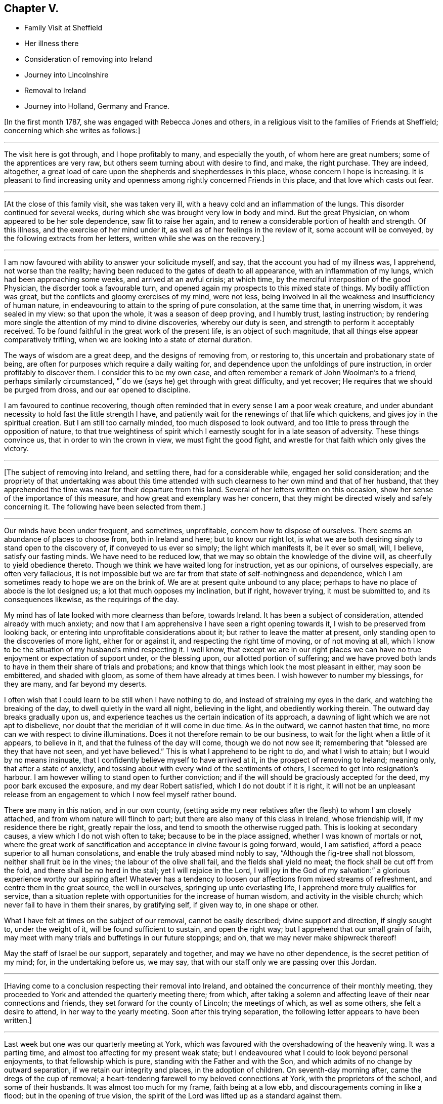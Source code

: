 == Chapter V.

[.chapter-synopsis]
* Family Visit at Sheffield
* Her illness there
* Consideration of removing into Ireland
* Journey into Lincolnshire
* Removal to Ireland
* Journey into Holland, Germany and France.

+++[+++In the first month 1787, she was engaged with Rebecca Jones and others,
in a religious visit to the families of Friends at Sheffield;
concerning which she writes as follows:]

[.small-break]
'''

The visit here is got through, and I hope profitably to many, and especially the youth,
of whom here are great numbers; some of the apprentices are very raw,
but others seem turning about with desire to find, and make, the right purchase.
They are indeed, altogether,
a great load of care upon the shepherds and shepherdesses in this place,
whose concern I hope is increasing.
It is pleasant to find increasing unity and openness
among rightly concerned Friends in this place,
and that love which casts out fear.

[.small-break]
'''

+++[+++At the close of this family visit, she was taken very ill,
with a heavy cold and an inflammation of the lungs.
This disorder continued for several weeks,
during which she was brought very low in body and mind.
But the great Physician, on whom appeared to be her sole dependence,
saw fit to raise her again, and to renew a considerable portion of health and strength.
Of this illness, and the exercise of her mind under it,
as well as of her feelings in the review of it, some account will be conveyed,
by the following extracts from her letters, written while she was on the recovery.]

[.small-break]
'''

I am now favoured with ability to answer your solicitude myself, and say,
that the account you had of my illness was, I apprehend, not worse than the reality;
having been reduced to the gates of death to all appearance,
with an inflammation of my lungs, which had been approaching some weeks,
and arrived at an awful crisis; at which time,
by the merciful interposition of the good Physician, the disorder took a favourable turn,
and opened again my prospects to this mixed state of things.
My bodily affliction was great, but the conflicts and gloomy exercises of my mind,
were not less, being involved in all the weakness and insufficiency of human nature,
in endeavouring to attain to the spring of pure consolation, at the same time that,
in unerring wisdom, it was sealed in my view: so that upon the whole,
it was a season of deep proving, and I humbly trust, lasting instruction;
by rendering more single the attention of my mind to divine discoveries,
whereby our duty is seen, and strength to perform it acceptably received.
To be found faithful in the great work of the present life,
is an object of such magnitude, that all things else appear comparatively trifling,
when we are looking into a state of eternal duration.

The ways of wisdom are a great deep, and the designs of removing from, or restoring to,
this uncertain and probationary state of being,
are often for purposes which require a daily waiting for,
and dependence upon the unfoldings of pure instruction,
in order profitably to discover them.
I consider this to be my own case,
and often remember a remark of John Woolman`'s to a friend,
perhaps similarly circumstanced, "`do we (says he) get through with great difficulty,
and yet recover; He requires that we should be purged from dross,
and our ear opened to discipline.

I am favoured to continue recovering,
though often reminded that in every sense I am a poor weak creature,
and under abundant necessity to hold fast the little strength I have,
and patiently wait for the renewings of that life which quickens,
and gives joy in the spiritual creation.
But I am still too carnally minded, too much disposed to look outward,
and too little to press through the opposition of nature,
to that true weightiness of spirit which I earnestly
sought for in a late season of adversity.
These things convince us, that in order to win the crown in view,
we must fight the good fight, and wrestle for that faith which only gives the victory.

[.small-break]
'''

+++[+++The subject of removing into Ireland, and settling there, had for a considerable while,
engaged her solid consideration;
and the propriety of that undertaking was about this time attended
with such clearness to her own mind and that of her husband,
that they apprehended the time was near for their departure from this land.
Several of her letters written on this occasion,
show her sense of the importance of this measure,
and how great and exemplary was her concern,
that they might be directed wisely and safely concerning it.
The following have been selected from them.]

[.small-break]
'''

Our minds have been under frequent, and sometimes, unprofitable,
concern how to dispose of ourselves.
There seems an abundance of places to choose from, both in Ireland and here;
but to know our right lot,
is what we are both desiring singly to stand open to the discovery of,
if conveyed to us ever so simply; the light which manifests it, be it ever so small,
will, I believe, satisfy our fasting minds.
We have need to be reduced low, that we may so obtain the knowledge of the divine will,
as cheerfully to yield obedience thereto.
Though we think we have waited long for instruction, yet as our opinions,
of ourselves especially, are often very fallacious,
it is not impossible but we are far from that state of self-nothingness and dependence,
which I am sometimes ready to hope we are on the brink of.
We are at present quite unbound to any place;
perhaps to have no place of abode is the lot designed us;
a lot that much opposes my inclination, but if right, however trying,
it must be submitted to, and its consequences likewise, as the requirings of the day.

My mind has of late looked with more clearness than before, towards Ireland.
It has been a subject of consideration, attended already with much anxiety;
and now that I am apprehensive I have seen a right opening towards it,
I wish to be preserved from looking back,
or entering into unprofitable considerations about it;
but rather to leave the matter at present,
only standing open to the discoveries of more light, either for or against it,
and respecting the right time of moving, or of not moving at all,
which I know to be the situation of my husband`'s mind respecting it.
I well know,
that except we are in our right places we can have no
true enjoyment or expectation of support under,
or the blessing upon, our allotted portion of suffering;
and we have proved both lands to have in them their share of trials and probations;
and know that things which look the most pleasant in either, may soon be embittered,
and shaded with gloom, as some of them have already at times been.
I wish however to number my blessings, for they are many, and far beyond my deserts.

I often wish that I could learn to be still when I have nothing to do,
and instead of straining my eyes in the dark, and watching the breaking of the day,
to dwell quietly in the ward all night, believing in the light,
and obediently working therein.
The outward day breaks gradually upon us,
and experience teaches us the certain indication of its approach,
a dawning of light which we are not apt to disbelieve,
nor doubt that the meridian of it will come in due time.
As in the outward, we cannot hasten that time,
no more can we with respect to divine illuminations.
Does it not therefore remain to be our business,
to wait for the light when a little of it appears, to believe in it,
and that the fulness of the day will come, though we do not now see it;
remembering that "`blessed are they that have not seen, and yet have believed.`"
This is what I apprehend to be right to do, and what I wish to attain;
but I would by no means insinuate,
that I confidently believe myself to have arrived at it,
in the prospect of removing to Ireland; meaning only, that after a state of anxiety,
and tossing about with every wind of the sentiments of others,
I seemed to get into resignation`'s harbour.
I am however willing to stand open to further conviction;
and if the will should be graciously accepted for the deed,
my poor bark excused the exposure, and my dear Robert satisfied,
which I do not doubt if it is right,
it will not be an unpleasant release from an engagement
to which I now feel myself rather bound.

There are many in this nation, and in our own county,
(setting aside my near relatives after the flesh) to whom I am closely attached,
and from whom nature will flinch to part;
but there are also many of this class in Ireland, whose friendship will,
if my residence there be right, greatly repair the loss,
and tend to smooth the otherwise rugged path.
This is looking at secondary causes, a view which I do not wish often to take;
because to be in the place assigned, whether I was known of mortals or not,
where the great work of sanctification and acceptance in divine favour is going forward,
would, I am satisfied, afford a peace superior to all human consolations,
and enable the truly abased mind nobly to say, "`Although the fig-tree shall not blossom,
neither shall fruit be in the vines; the labour of the olive shall fail,
and the fields shall yield no meat; the flock shall be cut off from the fold,
and there shall be no herd in the stall; yet I will rejoice in the Lord,
I will joy in the God of my salvation:`" a glorious experience worthy our aspiring after!
Whatever has a tendency to loosen our affections from mixed streams of refreshment,
and centre them in the great source, the well in ourselves,
springing up unto everlasting life, I apprehend more truly qualifies for service,
than a situation replete with opportunities for the increase of human wisdom,
and activity in the visible church; which never fail to have in them their snares,
by gratifying self, if given way to, in one shape or other.

What I have felt at times on the subject of our removal, cannot be easily described;
divine support and direction, if singly sought to, under the weight of it,
will be found sufficient to sustain, and open the right way;
but I apprehend that our small grain of faith,
may meet with many trials and buffetings in our future stoppings; and oh,
that we may never make shipwreck thereof!

May the staff of Israel be our support, separately and together,
and may we have no other dependence, is the secret petition of my mind; for,
in the undertaking before us, we may say,
that with our staff only we are passing over this Jordan.

[.small-break]
'''

+++[+++Having come to a conclusion respecting their removal into Ireland,
and obtained the concurrence of their monthly meeting,
they proceeded to York and attended the quarterly meeting there; from which,
after taking a solemn and affecting leave of their near connections and friends,
they set forward for the county of Lincoln; the meetings of which,
as well as some others, she felt a desire to attend, in her way to the yearly meeting.
Soon after this trying separation, the following letter appears to have been written.]

[.small-break]
'''

Last week but one was our quarterly meeting at York,
which was favoured with the overshadowing of the heavenly wing.
It was a parting time, and almost too affecting for my present weak state;
but I endeavoured what I could to look beyond personal enjoyments,
to that fellowship which is pure, standing with the Father and with the Son,
and which admits of no change by outward separation,
if we retain our integrity and places, in the adoption of children.
On seventh-day morning after, came the dregs of the cup of removal;
a heart-tendering farewell to my beloved connections at York,
with the proprietors of the school, and some of their husbands.
It was almost too much for my frame, faith being at a low ebb,
and discouragements coming in like a flood; but in the opening of true vision,
the spirit of the Lord was lifted up as a standard against them.

As to the body, I have now parted with many who seem interwoven with my existence:
with several of them it was gradual, and I esteem it a favour it was so:
but though I am sensible, that in the church I leave both fathers and mothers behind;
and as to the brethren and sisters in the Truth, they seem almost daily added to,
and promise, according to their present growth, to be skillful servants in the family;
yet the near unity my spirit has felt with some in Ireland, affords me a ray of hope,
that should we be spared with life and strength,
to enter into and rightly stand in our lots at Clonmel,
we shall find every need supplied, and true yokefellows beyond our deserts.

[.small-break]
'''

+++[+++With several companions in that service,
she visited most or all of the meetings and families of Friends in Lincolnshire,
and attended several other meetings as she proceeded to London.
Though but little of the progress of this journey is described in the following extracts;
yet the feelings of her mind, and the instructive remarks set forth therein,
will it is apprehended, render it proper to insert them here.]

[.small-break]
'''

We are favoured to get along as well as we might expect,
we hope in some degree of sympathy with the
state of the best things in this desolate county;
but upon the whole, my mind is and has been favoured with a calm,
especially for these few days back, which tends to promote the restoration of health,
and strengthens with a good degree of resignedness,
to look forward to the prospects before me;
and so far from considering the pursuit of them a hardship,
I esteem the end proposed thereby, a favour of which I am unworthy;
for what is there worth living for, but to be found in the discharge of our duty?

We are now in the isle of Axolm, visiting a few desolate professors,
who are like sheep having no shepherd; and yet,
in a place as much neglected as perhaps any in the Society,
we are comforted in finding a seed alive, resembling Joseph in Egypt, and may say,
for my own part, that I have felt the most solid reward for a little labour here,
of any since leaving York.
It is not after the sight of the eye or the hearing of the ear, that we can judge aright.

They that suffer with the seed, shall reign with it; but it must not be in our way,
or in our time.
Patience is due on our part,
and the exercise of that grain of faith which we have received; for,
"`by faith the elders obtained a good report,`" I presume of the Lord,
rather than of men.
Then let us not be afraid of the trial, for its efficacy is proved thereby.
O that I was stronger in this spot! for even since we left York,
and particularly on leaving it, I have seemed to be reduced to the lowest ebb,
and nature has foreboded discouragements beyond what I thought I was able to bear.
But this is not always the case; for sometimes,
when everything else is shaded with gloom, the foundation is most clearly revealed,
and its standing sure incontrovertibly known and believed in;
so that all things have appeared possible to him that believes,
and the ways of the Most High discovered to be higher than our ways,
and his thoughts than our thoughts.
Here I love to repose myself,
and stand resigned to every dispensation which has the remotest tendency,
not only to let me see the work of my day, but to refine and qualify for it.

I have recovered so much,
that I have now scarcely anything to complain of respecting the body.
To be sure it is not very strong,
but it has thus far proved able to bear all that was laid upon it;
which is encouragement to myself, and also to others,
to persevere in yielding ourselves up, under the power of the cross,
to every opening of duty, seeing that all things are possible to them that believe.
And yet I fainted in my mind many a time,
and seemed to be one of those who have no faith: so that,
on reflecting upon this little embassy, the prospect and the progress of it,
it seems as if it was all done for me by that good Hand,
which requires the passiveness rather than the activeness of the creature,
in prosecuting His designs.

Though I now give a pretty good account of the body, I may also add, that, sometimes,
my mind gets encompassed with glooms and discouragements, which nothing can dissipate,
save a state of resignation and quiet dependence upon the everlasting Arm of Omnipotence;
and this is often so hard to attain, that I am afraid of falling in the struggle,
when a hope is again revived, of being under divine protection,
and that the day`'s work is really going forward.
This, at times, introduces a quiet serenity,
and strengthens to leave the things that are behind,
and press forward to those that are before.
The sympathy of my friends under my late trials,
has been considered a favour of which I am unworthy;
and there is undoubtedly no better way of securing it
upon the foundation of gospel fellowship,
than by learning to live without it,
and looking singly to the Rock from which all good things are hewn,
and the hole of the pit, the humbling dispensations of infinite wisdom,
from which they are dug.

[.small-break]
'''

+++[+++Soon after the yearly meeting at London, they proceeded for Clonmel in Ireland,
where she was favoured to arrive in safety, in the sixth month, 1787,
with her health much improved, and under a good degree of peace and satisfaction of mind;
which continued for some time after her arrival,
as a source of consolation and encouragement: she writes as follows:]

[.small-break]
'''

Our removal has altogether been blessed with a good
degree of that peace which passes understanding,
and attended with such circumstances, thus far,
as we have great cause to be thankful for.
An unmixed cup of comfort in human life, is what my short passage through the world,
has taught me not to look for, and a small degree of religious experience,
not to pray for; and yet to pray for those things which are really good for us,
will ever require the renewings of that Spirit
which only breathes the will of the Father.
Nature shrinks at suffering; sometimes I am ready to anticipate a draught of it,
proportionable to the late and present degree of favour;
and sometimes I am flattered with a language that tells me, "`it is already drunk,
and that the bitterness of death is past.`"
A humble, resigned mind is however always our duty and interest to press after.
It is a fortification against the varied assaults of Satan,
and a sufficient portion of Gilead`'s balm for
every afflictive dispensation of infinite wisdom;
both of which, if my natural life is spared, will, I do believe, be my companions,
and prove frequent trials of an abiding and advancement in that gospel Spirit,
which loves, hopes, and endures through all.

[.small-break]
'''

Fourth month, 1787.--Your company was pleasant to us, and the remembrance of you is so,
and I trust will continue as long as the sincere engagement of our minds is,
to be branches in the same Vine.
Though separately and unitedly we may experience the chilling blasts of winter,
and feel the dryness and strippedness peculiar to that season;
yet learning in the school of Christ, in every state to be content,
and perceiving with increasing clearness, where the sap remains, we can rejoice therein,
and salute each other in true poverty of spirit.

[.small-break]
'''

Fourth month, 1787.--I received a kind encouraging letter from you some months ago,
when, with many others,
I was about the remains of our dear friend +++_______+++. We had been paying,
for a few days before, the last office of friendship to him,
and were witnesses to the awful conflicts of his spirit, in struggling,
after many years disobedience to the openings of Truth,
for that eternal peace for which his soul was poured forth like water,
and his bones seemed out of joint; but divine compassion was near,
through the efficacy of renewed visitation, to gather into the heavenly garner.
The season was altogether so deeply affecting to my mind,
which was low and depressed when I went,
and I got so involved in the gloomy passages of death through which he had passed,
that it seemed as if many circumstances attending my continuance in mutability,
were lost in the prospect of that solemn period wherein mortality must be put off.
But on reading that part of your letter wherein you say, that in your late illness,
your hope was abundantly confirmed in the invisible power of an endless life,
I was favoured with a little glimpse of the saints`' inheritance, which, at times,
has revived ever since, as a cordial to my mind: for in the course of divine wisdom,
the hand of affliction, and deep spiritual probation,
has lain steadily upon me for many months.
You would hear of an illness I had at Sheffield,
which occasioned my dear husband`'s hasty return.
My dwelling, for some time, seemed to be at the gates of death,
both spiritually and naturally; being in that state wherein I could say with the spouse,
that "`I sought him whom my soul loves, yes, I sought him upon my bed,
and found him not,`" yet his invisible Arm being underneath,
was graciously revealed in an acceptable time, when, through sore tribulation,
a resigned frame of mind became more my experience.

[.small-break]
'''

Fifth month, 1787.--If the right thing does but prevail in the approaching solemnity,
it may be a time of healing.
Those whose spiritual faculties are alive in the Truth,
can hardly fail of beginning to feel an exercise on that account;
and no doubt it is necessary that it should be so,
in order to prepare and reduce the minds of Friends to a state of childlike simplicity,
and that abasedness of self, which endures all things, has nothing to lose,
and therefore, with Christian firmness, rejoices in that tribulation,
by which the pure lowly seed of the kingdom triumphs in
overcoming evil by that which is good.
You and others have had to drink many bitter cups in that place; and it may be that,
through patient perseverance in well-doing, in secret suffering with the seed,
maintaining the faith in that power through which miracles are still wrought,
the day is approaching,
wherein that life which is the light of men may become more
conspicuously the crown and diadem of our assemblies,
and of the services performed in the church.

[.small-break]
'''

Fifth month, 1787.--I received your letter, and was pleased to hear from you,
though the account of your health, etc., was not so favourable as might be wished;
but I hope that after you got set off from home,
and became resigned to what had for sometime appeared right,
you would revive both in body and mind.
I have frequently known it to be the case with myself,
having been often worse just before setting out,
when the mind was depressed with the weight of future engagements,
and loaded with the sense of its own exceeding great weakness,
and inability to do any good; and at the same time,
having the comfortable enjoyment of divine help veiled till the needful season.
This experience was never more confirmed to me than in the present journey,
nor the sufficiency of that Arm, which remains to be mighty to save,
is strength in our weakness, and a present helper in the needful time.
If we are but favoured in our future stoppings, to increase in this experience,
our trials which are in the way to it will not be too heavy,
in comparison of that pure consolation which they produce:
and as we are endeavouring (all of us I hope) to move forward in a
line of simplicity and faithfulness to what we apprehend is right,
do not let us add to our difficulties, by admitting carnal reasonings,
and taking too much thought for tomorrow;
but rather labour after that great attainment of living one day at once.

[.small-break]
'''

Sixth month, 1787.--You will see by the foregoing,
that we are arrived at the intended place of our abode,
and have ventured to ask at last for a recommendation
from our friends of the monthly meeting.
I trust it is with diffidence, and the humbling sense that we are liable to err,
that we take this step; and yet, as it appears in the way to peace,
it is no doubt safest to take it, and also most consistent with good order.
We wish not to get from under that disposition which,
in the feeling of creaturely weakness, "`fears always,`" lest the subtle,
transforming enemy should beguile us, induce to eat of that which is not good,
and beget a confidence in our own strength and sufficiency to preserve ourselves.
A self-righteous spirit is greatly to be dreaded;
and though a state of doubting and discouragement is attended with many more sorrows,
yet if the faith remains unshaken, it is at times refreshed with that precious dew,
and the springing up of that well of life, which make amends for all,
secretly replenish the drooping, yet waiting mind,
and encourage it to press forward in the way which the vulture`'s eye has not seen,
nor any natural fierceness ever trod therein.
Well!
I trust so much we may say, that our minds, since leaving England,
have been bowed in contrition before Him who sees in secret, and settled, sometimes,
in a quiet dependence upon his almighty Arm,
rather desiring to be sustained in obscurity, than to be accounted anything among men.

[.small-break]
'''

Eighth month, 1787.--Your joint salutation was truly acceptable;
for though our love was not lessened, yet the sensible feeling of it,
on reading your letter, was comforting to us, and strengthened the desire,
that neither heights nor depths, things present nor things to come,
may ever be able to separate us, either from the love of the great Shepherd,
or from any of his faithful flock; of which number, may we, beloved Friends,
approve ourselves in all humility and godly care,
enduring hardness as good soldiers of Jesus Christ,
and not in our wills entangling ourselves with the affairs of this life;
but seeking above all things to please Him who has
mercifully called us into the spiritual warfare.

Ah poor +++_______+++ indeed! anything that denotes the entrance of the wolf,
seems to touch my tenderest feelings;
because that little part of the great Shepherd`'s flock has been peculiarly visited,
and their welfare the object of my frequent and fervent solicitude.
Oh what need there is of watchfulness! truly the wolf comes to tear and destroy, though,
in order to deceive, he may put on the sheep`'s clothing:
so that nothing but the true light can discover the hidden things of his dishonesty.
I have had cause to say, since leaving my native country,
that the divine hand is full of blessings,
and that our real comforts depend not so much upon outward circumstances,
as on that holy attractive influence,
which at times graciously opens a passage for the humbled mind,
out of the cumbers and discouragements of the present time,
into a state resembling the green pastures of life,
and enables to lie down in quiet resignation as beside the still waters;
leaving future events, when we have done our best,
to that power which can turn the wilderness into a fruitful field,
and cause the fruitful field to be counted for a forest.
When this good is mercifully near, and we are favoured with the common comforts of life,
there ought to be a grateful acknowledgment thereof, as well as obedient returns.

[.small-break]
'''

Eighth month, 1787.--Your brotherly salutation confirmed a hope I had entertained,
that there lived in both our minds such a degree of true love,
that whether we thus conversed together, or not,
we should nevertheless be favoured to feel one another in our respective lots,
and experience the truth of that saying, "`deep utters unto deep.`"
My dwelling, in general, has seemed so much in twilight,
that meditation suited me better than action,
and the increase of my acquaintance with the everlasting Friend, whose name is Wonderful,
and whose works are inconceivably so to the natural mind,
has seemed an enjoyment of the very essence of all friendship.
In seasons of awful retirement, since I came this time to this land,
my spirit has saluted the few fathers, the brethren and sisters, yes,
and the instructors too, whose counsel is the counsel of Truth,
and whose joy is in its prosperity: and O! that my steppings among you,
may be such as to bring no dishonour, nor be the occasion of stumbling to any!
I wish to be the companion of such as faithfully and secretly
labour for the increasing prevalence of gospel power;
that so, through its purifying and sanctifying operations, every work may be wrought,
and become an object of the blessing which makes truly rich.
Tribulations are undoubtedly the lot of all,
who are seeking to follow their Lord and Master in the regeneration;
but He who knows what they stand in need of, in His own due and appointed time,
reveals to them His consolations, if they are willing to dive deep enough for them;
for you know it is in the deeps that wonders are seen, and pearls procured.
If I knew how to put into words,
the variety of my sentiments and feelings since coming to Clonmel,
the freedom I feel with you rather urges me to it; but some way or other,
they seem enveloped in an undesigned secrecy, and whenever I attempt to unfold,
there is a sudden restraint, like the turning of a double lock,
and a wise and gracious intimation, to keep in my tent.
The Lord is the tent of Jacob.
How desirable is it then to be of the wrestling seed, the Jews inward,
"`of the circumcision that worship God in spirit, rejoice in Christ Jesus,
and have no confidence in the flesh:`" for these, knowing in whom they have believed,
have the refuge of the righteous to flee to; and being thus exercised and favoured,
no matter how little and simple such appear, how much they feel their own weakness,
nor how prostrate they lie at the feet of their Master, where,
with reverent attention His gracious words are heard and received.

I have often feared that, for lack of faith enough herein,
and a patient waiting in the abasement of self,
for the renewed revelation of the divine will, the carrying forward of the Lord`'s work,
both in individuals, in the visible church, and in the earth in general,
should be retarded;
and those designed to be the instruments thereof should
forbear to follow the Lamb through suffering,
and to fight under his banner,
should lose that hope which makes not ashamed (because the love of
God is shed abroad in the heart) and cast away their shield,
as though it had not been anointed.
Well! may we profit by these considerations;
and looking forward beyond the things that are seen which are temporal,
to the things that are not seen which are eternal, hold fast our faith,
and the profession of it without wavering,
seeing that he is faithful who has mercifully called us.

I observe your consignment of a few lovely plants to my care;
but hoping and believing that they are divinely cared for,
and are already taught where to seek their own bread,
I feel particularly cautious of being the means of drawing
their attention to any source of comfort or instruction,
inferior to that which has been opened in the secret of their own souls.
I wish them to be more and more acquainted with, and singly to rejoice in,
the voice of their beloved; and I know this is all you covet for them.
But we must both allow,
that visited minds are sometimes in danger of
seizing and resting in secondary consolations,
by placing an undue dependence upon the instrument of their good,
and being thus prevented from getting down to those nether springs, where,
with pure and humble rejoicing, the spirit draws water, and no flesh glories.
I do not mean that these dear girls are in any danger of being too much attached to me;
because they have neither occasion to be so, nor are so unwise; but though I love them,
and have apprehended myself constrained to demonstrate it,
yet my own state generally feels an object of the compassion
and sympathy of the feeblest traveller Zionwards;
and this consciousness makes me keep much at home, and mostly in my chamber,
where the sweet society of my beloved Robert Grubb, and our truly valuable +++_______+++,
sends back, now and then, a rising sigh, and urges me to number my blessings;
setting before me the comfortable experience of the apostle,
which I am zealously pressing after, that of learning "`in all states to be content.`"
We have been favoured with many epistolary visits from our friends in England,
which are not unlike little brooks by the way; but ah,
we may sit by them till they dry up! however, comforts they are in their proper places.

[.small-break]
'''

Ninth month, 1787.--Every blessing is at the disposal of unerring wisdom;
and our true enjoyments are generally proportioned to the resignation our minds attain,
to surrender whatever we possess to the turnings of the divine hand;
counting nothing truly good but what is purified by it.
This is a state which sweetens the bitterest cups;
and sees beyond the transient gratifications of a worldly superficial spirit;
and is only arrived at by a single attention to, and humble waiting and dependence upon,
the secret monitions of the Spirit of Truth.
Pleasant prospects, or enjoyments of any kind, are often much veiled from my view,
or shaded with a gloom, which the fallacy of human judgment,
and the futility of all natural gratifications,
cast upon the most lively and lawful ideas: having, therefore,
fixed our eye upon one glorious object,
O may it be preserved single to the end of the
race! that our running being with patience,
and the steps we take attended with light at the finishing of the work assigned us,
we may then be indisputably convinced, that having had no continuing city here,
we have found one which has foundations.

[.small-break]
'''

Ninth month, 1787.--As the present scene is, consistent with the nature of things,
chequered with a variety of circumstances and feelings,
we must endeavour after that fortification of spirit,
which so endures all things as to profit by them,
and render ourselves objects of the care of the great Shepherd.
Just to arrive at an attainment of this kind,
is nearly all our drooping minds are led to desire,
without any extraordinary exertions for enjoyments out of the line of divine appointment.
I seem, at times, more and more encompassed with doubts and fears;
faith is often deeply tried, and such depressions for a little while come over me,
that conscious of having ventured, at the call, to walk as on the sea,
and the supporting evidence withdrawn, my secret cry resembles poor Peter`'s when he said,
"`save Lord or I perish.`"
Nothing short of divine compassion, and the renewed extension of holy help,
can strengthen us to press forward with acceptance
through the few succeeding probations of our day,
and open in us that eye of faith which, looking beyond them all,
brightens at the glory that shall be revealed unto those,
whose garments have been washed and made white by the spirit and power of the Lamb.
There is something in us so prone to settle down at ease in prosperity,
that without some fatherly chastisements,
we might forget from whom we receive our spiritual and temporal blessings.

[.small-break]
'''

Tenth month, 1787.--My mind, on returning and since,
was favoured with a secret humble trust that I was not out of the way of my duty,
in accompanying to Enniscorthy and Carlow, nor in leaving you at the latter place;
though my stay afterwards in Waterford was not unaccompanied with that mortification,
wherein no flesh can glory, and which was, no doubt, in mercy dispensed to us,
to keep the poor vessel in such a degree of sanctification and honour,
as to be at all fit for use in the spiritual family.
I conclude that I need more of this kind of dispensations than others,
because I think more of them falls to my lot, which proves there is more to mortify.
But though I often imagine myself ready to faint,
yet my fervent prayer is that I may not utterly;
but rather be strengthened to endure the cross,
and despise the shame of creaturely abasement, looking to the Author of all true faith,
for such renewed supplies as to steer safely through this uncertain state of being,
and for ability, in the due and appointed time,
to finish the wisely allotted portion of work,
in reverent dependence that that which is right, and abundantly more than we deserve,
will be mercifully recompensed.

In the service wherein you are now engaged,
I trust help will not fail of being afforded in the needful time,
so as to give you all abundant cause humbly to acknowledge,
in the winding up of your visit, that you have lacked nothing.
Perhaps the line of your proceeding, as to passing from place to place, is right;
but some way my mind follows you with a sort of regret,
that more time was not allowed to have visited, if Truth had opened the way,
the families of Friends in the station of ministers and elders.
There is much truth in a common saying, that the work which is well done, is twice done;
and though this may be found the more mortifying and arduous part of the service,
yet the necessity and propriety of it being great,
the peace resulting from faithful labour therein, would no doubt have been proportioned.
But this seems like an unseasonable hint,
and I don`'t know any use there may be in dropping it,
except by way of preface to an observation I was about to make,
that Friends upon religious visits often appear to be cramped in their passing along,
from a sort of human prudence which dictates their making a long string of appointments,
perhaps exceeding what is perceived by the eye of faith:
thus they may be prevented from approving themselves those simple,
humble followers of the great Master,
which in the sincerity of their own hearts they have earnestly desired to be.
Whether this proceeds from the lack of faith in individuals,
or the undiscerned influence of general custom, I know not,
but certainly it is a safe and hidden path which the Christian traveller walks in, when,
in no respect, he desires to take the lead, but resignedly gives himself up to be led,
step by step through the difficulties of his allotted line of service.

[.small-break]
'''

Eleventh month, 1787.--I received this morning, with comfort,
the long retained token of your affection; and can assure you I am poor enough to enter,
with heartfelt sympathy, into the situation you describe,
possessing nothing whereon to build hopes of divine acceptance,
unless renewed by the creative word of Omnipotence,
and replenished with strength to hold on my way.
Let us not then cast away our confidence, nor conclude ourselves unprofitably tried,
when we see ourselves as we are; but rather rejoice in this tribulation,
and temptation to call in question all that selfish propriety,
which human nature would subtly suggest to us as wrought by the heavenly Hand.
Count it all joy that you are so clothed with a secret sense of corruption,
and are sensible of your own incapacity to do any good thing;
and rather desire to live long under these humbling impressions,
than to be taken away from all opportunity of magnifying that "`grace,
by which you are what you are,`" poor as you think yourself.
Should we be foolish enough to think we know anything,
the voice of Wisdom would soon inform us, that we know nothing as we ought to know:
in patience then possess your soul,
and keep in view an increasing resignation to every secret pointing to duty.
We are very apt anxiously to look for that good in our own way, and in our own time,
which is only to be obtained by doing the divine will, after we have known it;
forgetting that they who err herein, are beaten with many stripes:
if this is not now your state, the hint will do you no harm.
He who knows what is best for us,
wisely makes us weary of ourselves and all visible objects,
in order to beget that hunger and thirst after righteousness,
to which the blessings and promise belong; and so to attach us,
in sacred union with himself, and love to his cause,
as that in these days of lukewarmness in holy zeal, when the pure seed,
through desertion, breathes the powerful query,
"`whom shall we send, and who will go for us?`"
we may, in singleness of heart, and living faith in divine sufficiency, answer,
"`here am I, send me.`"
Though this seems a conversation superior to what we often think is ever allowed us,
yet the gentle movings of the spiritual life,
and the subjected disposition of our minds thereto, in my apprehension,
strongly resemble it; and if many visited young people in this land, as well as my own,
had placed their dependence upon the sanctifying operation of that sacred fire,
which quickens the mind and prepares the sacrifice,
rather than consulted vainly with flesh and blood,
they would have been stronger in the faith, and more of them righteous contenders for it.

[.small-break]
'''

Eleventh month,
1787.--It is by a single dependence upon that divine and
creative power by which all things were made that are made,
that we find hard things made easy, and the mixture of human events so sanctified,
as to be rendered salutary portions; the immortal part in us is strengthened to ascend,
as with wings of faith and love, that mountain spoken of by the prophet,
where "`nothing can hurt or destroy.`"
A true gospel spirit so strongly resembles this desirable habitation, that when,
in some degree of its own purity, it breaks in upon our impoverished minds,
we are renewedly convinced that flesh and blood has not revealed it unto us;
but humbly submitting to its operations and directions, self becomes of no reputation,
"`and the Lord alone is exalted in that day.`"
I feel, as I am writing, a secret breathing for your brother`'s and your preservation,
and encouragement to pursue invariably the one thing needful, because it is sealed,
that that shall never be taken away.
The purity and permanency of heavenly treasure,
are objects of no small magnitude to the enlightened mind,
which has seen the fluctuation of visible enjoyments, and the vanity of all its efforts,
without divine assistance, to obtain the smallest particle of true spiritual bread,
or one drop of that consolation which is only derived from the pure gift, or well in us,
springing up into life everlasting.

But it is not enough to be enlightened; we must also wait, in the abasement of self,
for the thing spoken of and desired; and be willing to accept the apostle`'s exhortation,
not to be conformed to this world, but transformed by the renewing of our minds,
so as to prove what is the good and perfect, and acceptable will, and then to do it,
even at the loss of human approbation,
and all the riches of the unregenerate will and wisdom of the creature.
Here we learn the mystery of buying the truth, and selling all that we have for it:
a mystery, which among many more, is hid from the wise and prudent,
and revealed unto the babes in Christ.
I often lament my unfitness to receive these things, and a disposition,
out of the clearness and power of the gospel, to accommodate myself,
particularly in company, to a worldly spirit,
rather than suffer as a fool for the seed`'s sake;
and yet I trust I am making war against it, and have victory in view.

[.small-break]
'''

+++[+++Her mind had frequently, for a considerable time before this period,
been closely exercised with an apprehension,
that it would be required of her to pay a religious
visit to some parts of Germany and France:
and a few months after her settlement in Ireland,
this concern increased with such weight and evidence, that she was constrained,
in resignation, to spread it before the Friends of their monthly meeting; who,
after solid deliberation and sympathy, concurred therewith,
and gave her their certificate of unity and approbation.
She received also the near concurrence of their quarterly meeting and
that of the morning meeting of ministers and elders in London,
and set forward on this journey in the third month, 1788, in company with her husband,
George Dillwyn and his wife, and Mary Dudley; who were also bound to this service,
and engaged therein with the unity of Friends.

The following parts of her letters on this occasion,
describe the previous exercise of her mind, and contain a pretty regular,
though short account of the journey, from the commencement of it, to its conclusion.]

[.small-break]
'''

Twelfth month, 1787.--My mind after a season of deep trial and exercise,
was led to visits in what appeared to myself an extraordinary degree of gospel love,
many in that country, and some parts of Germany contiguous thereto; fully believing,
according to my feelings, that there were spiritual worshippers in those parts.

[.small-break]
'''

Twelfth month, 1787.--If the prospect before us be in divine wisdom,
we have great cause to acknowledge that it is unfathomable, and past our finding out,
because of my incapacity, in every respect,
to perform such a journey to the honour of the great cause.
I wish, however, now to leave caring too much about the future,
and endeavour after quiet resignation; well knowing,
that by taking ever so much unprofitable thought, I cannot add one cubit to my stature,
nor make one hair of my head white or black; and also hoping,
that when it comes to the trial, the will may be accepted for the deed;
which I have no doubt will be the case, if the province meeting,
or my sympathizing friends, advise me against it;
or if no Friend of superior weight in the ministry, proves under the like concern,
and admits us into their company.
Discouragements of various kinds crowd in at times upon me,
but when gospel love flows from the living fountain,
it overpowers all selfish considerations, and shows me my own unworthiness to be,
in the least degree, employed in the divine hand.

[.small-break]
'''

First month, 1788.--Our situation at present,
requires at least a grain of that faith which has power to remove mountains; for, truly,
vain is the help of man, in cases where the pure seed is to be exalted.
A sense of our insufficiency to do any good thing without divine assistance, will,
I trust, whatever our trials or temptations may be, so humble us,
as wholly to prevent a vain dependence upon anything of our own;
but surely there is as much need for watchfulness and prayer at this day,
as when the disciples were immediately recommended to it.

[.small-break]
'''

First month, 1788.--My mind is often under a load of exercise on my own account,
and in care lest the precious cause should suffer by me.
The present is a time of deep trial and searching of heart,
lest we should be meddling with, or doing,
anything which is not in the clear discovery of gospel light.
When I consider how little I am experienced in
the station wherein I may be likely to move,
the newness and peculiarity of the service in prospect,
and even the weakness of the outward tabernacle,
(which to be sure I think least of) my feelings suggest the applicableness of the saying,
"`I am a worm.`"
This however cheers me, that without some degree of clearness, we need not,
neither shall attempt to move.

[.small-break]
'''

First month, 1788.--To be furnished with that excellent armour you speak of,
is truly desirable, and when without it, the prayer of my heart is,
quietly to keep in my tent; and even with it, to make no boast,
nor to use it but by renewed commission.
It is one of the essentials for the poor Christian traveller in every station in life;
because of the open attacks, the side blows,
and crafty pursuits of our unwearied adversary.
I feel them daily, and long for an increase of strength to resist him,
steadfast in the faith.
He many times seeks to make our hearts sad, when the Lord has not made them sad,
and to perplex and embitter our passage through life,
when he perceives that that is the length of his chain.
We propose setting off for Cork in the morning.
Even that is a burden;
and I might soon work myself up to believe that I am not able to go half way to Clogheen.
How admirably wise, and adapted to the weakness of our frame,
was that exhortation of the great Master, "`take no thought for tomorrow:`" this,
and such like compassionate counsel,
sometimes drops into my mind in the midst of my conflicts,
and proves to be words of that kind which both winds and waves obey.

[.small-break]
'''

Second month, 1788.--I have been of late considerably indisposed,
but upon the whole am much better, though every day sensible of having,
by some means or other, a very broken constitution.
If it do but last till the portion of work allotted me is finished, that is enough,
even though it be performed under the pressure of bodily infirmities;
all which maybe no more than necessary to keep the mind to its proper centre,
and direct its attention, singly to an inheritance undefiled, and which fades not away.

[.small-break]
'''

Second month, 1788.--Though the root of any good affection be alive,
yet there is but one right season prescribed in divine
economy for it to manifest itself in the branches,
by causing them to bud, blossom, and bear fruit;
and that being the spring time of divine favour,
when the Sun of Righteousness breaks forth upon the Lord`'s plantation,
we must wait for it in patient, though earnest expectation,
that as our abiding is in the allotment of pure wisdom, the winter, however long,
will in time be past, the rains and tempests will subside,
the time of the singing of birds come, and the voice of the turtle be heard in our land.
Then, though we enjoy it in but a small degree,
we can salute each other in spirit and word, and hail all those who, like Mary,
are bearing precious seed,
let their stations in religious or civil society be what they may.
A salutation of this sort springs in my heart to my endeared friends;
to the parents who have known Him that is from the beginning,
and to the younger branches who have measurably
been strengthened to overcome the wicked one;
sincerely desiring, that as we have, through abundant mercy,
been begotten again to a lively hope by the power of the first resurrection, we may,
through our varied exercises, keep our eye single to the preserving power of divine love,
and to that inheritance which is incorruptible and fades not away,
reserved in heaven for those who are kept by the virtue thereof,
and the precious gift of faith, unto the last day.
For herein is great joy, when outward circumstances,
and the accuser of the brethren speak trouble;
here the tribulated Christian traveller finds an undefiled rest, and by the light,
commits his spirit in pure resignation to the guiding hand of Omnipotence;
feeling to the consolation of his afflicted soul,
that for all his omissions and commissions, he has an advocate with the Father,
not a high priest that cannot be touched with a feeling of our infirmities,
but one tempted in like manner, and who knows how to succour those that are tried.
Well might the Psalmist,
who was so largely acquainted with the dealings of infinite Wisdom, exclaim,
"`how excellent is your lovingkindness, Lord; because thereof,
the sons of men put their trust under the shadow of your wing.`"

[.small-break]
'''

Third month, 1788.--We were at their weekday meeting here yesterday,
and had a large public meeting in the evening, in both of which, I trust,
we were owned by the Master of all rightly gathered assemblies,
and might have been more so, if resignation,
and a willingness to appear weak and foolish as we are, had been more experienced.
I often think that if, in this respect, we were sufficiently humble,
we should fare better than we do; and that,
while we were preserved from foolish preaching,
the foolishness of preaching (as the worldly wise
esteem it) when in the demonstration of the spirit,
would be blessed beyond our conception,
and made something like the barley loaves by which the multitude were fed.
We know our own employments; but the mysterious workings of the heavenly hand,
in carrying forward the redemption of the nations from the fall,
are wisely concealed from us.
Yet the inquisitiveness and judgments of the creaturely part,
often lead us into discouragements when we should, in the simplicity of little children,
do as we are bidden, and leave the event to Him who knows best how, and when,
to use the weak and foolish things of this world, to confound the wisdom of the wise.

[.small-break]
'''

Third month, 1788.--By way of apology for my silence let me say, that writing,
in many respects, less suited the disposition and qualifications of my mind,
for many months back, than a silent meditation upon the nothingness of self;
which was far from always obstructing the sweet circulation of Christian fellowship,
and solicitude for the preservation, under the shadow of the Holy Wing, of all those who,
by dispensations unerringly wise,
are involved in the depths of discouragement and dismay,
with respect to their own ability to promote any good word and work,
and yet whose diffident minds are often assaulted by the accuser of the brethren.
These have, however, no occasion of casting away their confidence,
when they reflect upon the many deliverances which they
have received through the communication of eternal help,
and remember the gracious promise of the great Master,
to those who dwell under his righteous government; "`lo!
I am with you always, even to the end of the world.`"
You are as epistles written in my heart, wherein I often meditate with secret comfort,
under the belief that you are, in unerring wisdom,
designed to be fellow-helpers in promoting the cause of Truth and righteousness,
and fellow travellers in the way thereof.
If you meet with trials and difficulties, you know there is nothing new in that;
they have ever attended the footsteps of the flock;
and when we are careful not to multiply them by any default of ours,
they are so many proofs of our being the followers of a suffering Lord,
which are sealed by our extracting benefit from them, and sanctified by obedience.
Hold on then as you have begun; "`count nothing too near,
or too dear to part with for Christ`'s sake and the
gospel`'s;`" fear not that humiliating baptism,
which crucifies us to the world, and the world unto us;
and may the Shepherd of Israel lead you as his own sheep,
convey to you the indisputable intelligence of his own will,
and so preserve you in a state of fidelity to himself,
as that none shall be able to pluck you out of his holy Hand!

[.small-break]
'''

1788.--It is a favour that the best root needs no great profession,
or specious words to nourish it;
it is not strengthened by a multitude of luxuriant branches, though, if it be alive,
it will discover itself by little buddings, blossomings, and fruit.
While therefore we are not unprofitably anxious, in time of winter,
for that which is not to be had, neither let us be too unconcerned,
when the full time is come for the manifestations of the life of the tree,
nor count them of little value, but cherish and protect them, lest some indiscreet hand,
or spirit in ourselves,
should rub off that wherein is hiddenly contained the choicest fruit,
and so render the coming of the spring,
and the genial influence of the Sun of Righteousness, ineffectual to us.
Many cautions are necessary under this simile,
for even when a tree bids fair for profiting and enriching those who possess it,
if that which it is to produce in the fulness of time, be gathered before it is ripe,
it sets the teeth of the eater on edge, and causes the tree to be evil spoken of.
Thus, on many hands, dangers occur to us in the conduct of our gifts,
in religious and civil departments.
How needful is it then, to ask wisdom where it is to be had,
and to use it when we have it;
and also to cultivate that prudence which is her sister in service,
and which often opposes plans of our own contriving.
These are sentiments which, though thrown out to you, tend to show me where, and how,
I often miss my way; and excite me to review the consideration of that merciful kindness,
which is sometimes extended to us in a very low estate; when, in our own eyes,
we seem most undeserving of that help which can alone lift up our heads in hope,
when the floods of affliction prevail, and the billows pass over us.
May we deepen in our experience of the Lord`'s fatherly dealings with us; that so,
approving ourselves more and more babes in Christ,
our knowledge of the mysteries of the kingdom may be pure, and of that preserving nature,
that never puffs up.

[.small-break]
'''

1788.--It is not because you and your dear wife were forgotten by us,
that neither my husband nor I have, since our return from England, dropped you a line.
Silence, on my part,
has chiefly originated in a consciousness that I have not been deep enough in my spirit,
so to draw water out of the wells of salvation as to be able, in true religious sympathy,
profitably to visit your often discouraged mind.
To feel our incapacity to minister, in a spiritual sense,
a cup of cold water to ever so feeble a disciple (unto whom we may
nevertheless be bound in a constant friendship) is a merciful impression;
because it humbles us, and seals upon our spirits that invariable truth,
that "`there is none good but one.`"
What is this sense, but the anointing itself, which has holy certainty in it,
seeing that it is no lie.
Except it abide in us to this effect, our profession of being believers is vain;
we shall grow weary in the Christian life,
and our own righteousness will soon exhaust our strength:
tor supplies from the eternal Fountain would soon cease,
were we to appropriate them to the prosecution of ends
which the Lord never required at our hands,
and neglect that life of faith, of humble dependence upon the pure gift,
and those precious influences, hope and charity,
which constrain us to render unto the great Lawgiver, in his time only,
whatsoever he requires at our hands,
though incomplete and foolish to the unsimplified mind.

I often wish, on my own account, to be more in substance than I am.
That infinite kindness has made me a partaker of the common salvation,
has shed abroad in my heart a measure of his love, and strengthened me, at times,
to lay hold on eternal life,
I trust the deceivableness of unrighteousness will
never be permitted to draw me from the belief of.
But I look at the office of a gospel minister with an awfulness which convinces me,
that there are baptisms, humiliations, and deaths peculiar to it; and that,
except these are often renewed, in order to strip off the plumage of past experience,
and of that knowledge of heavenly things, which, being like yesterday`'s manna,
cannot sustain, but subtlely puffs up the mind, that babe`'s state,
unto which the mysteries of the kingdom are unfolded, is unattainable,
and the inscription of holiness unto the Lord is withheld,
because they are not cleansed through the word spoken unto them.
What will it do for us, even to be called to the work of the ministry,
if we submit not to those purgations which unerring Wisdom appoints?
We may become vessels marred on the wheel; or, to use another simile,
if we permit not ourselves, in Christian patience, to be bundled up as with the dry rods,
and to be as destitute of verdure as they, we may,
for lack of complying with the appointed means of fruitfulness,
frustrate the divine purpose to distinguish those who
are invisibly preserved by the hidden life.
Perhaps it may not be unsafe to conclude, that in our Society there are such defects;
but, as an individual, I find it safest, in conformity to the great Master`'s command,
to judge not, except through the spirit of the Son,
the judgment of the everlasting Father is known; and at such seasons,
the mind is too much humbled vainly to feed on this revealed knowledge.

[.small-break]
'''

Third month, 1788.--According to present appearances, we,
(I mean our little company,) stand in abundant need of the whole armour of light.
We are about to embark for a country, the language of which none of us know,
and in expectation of a path wherein we can see no footsteps,
and which must be attended with new and various trials.
May our trust be in the Lord alone, who is able, in seasons of the greatest difficulty,
to increase our faith, and make way for us where we see no way.

Having the concurrence of Friends, we left London and proceeded for Harwich,
where we were detained several days for lack of a fair wind;
during which time we had two meetings, and afterwards,
(23rd of the third month) the wind turning in favour of our leaving that port,
we embarked; but it was fourth-day night, the 27th, before we landed at Helvoetsluys,
which was nevertheless a favour, and I hope esteemed so by us all.
We got to an agreeable English inn there, and after a pretty good night`'s rest,
set forwards towards Rotterdam, by way of the Briel and Delf,
and came in safe rather late at night,
it being there a great day`'s work of about twenty-five miles.
We travelled in an open wagon the first seven miles,
the road being so bad that no other carriage could get along with safety,
and the rest of the way went in their boats called Treckschuyts,
which are drawn by a horse, at the rate of about three miles an hour.
This is a very pleasant and easy way of travelling,
and it was through a country made as agreeable by improvements as it is capable of,
being very flat and marshy.
Many of the inhabitants followed us through some towns, and gazed exceedingly at us;
and some of them, as well as they were able,
manifested a love which met that in us that drew us here;
but the strangeness of our language to each other, was a continual discouragement;
yet as it was not of our own bringing on, we endeavoured to keep quiet under it,
and secretly desired that our minds might be so influenced, as to convey to them,
in silence, that which is better than words.

We have now got into so new a line,
that it is no wonder if we should be more than usually blind; and it will be well,
if some of us should be also more than usually
dependent and patient respecting our steppings;
for being separated and remote from our friends,
and some of dispositions rather hasty than otherwise, there is, no doubt,
a danger of sometimes pressing forward with too much earnestness,
and thereby of preventing the completion of those little services, in one way or other,
which are intended for the purchase of our own peace at least.
Though Holland was not much in the prospect of us who came from Ireland,
yet we have been favoured with something more than a hope,
that we are thus far in our places,
and feel a comfortable and strengthening unity one with another therein.
The desire of my mind is at present strong, that, though in ever so much weakness,
we may be enabled to pass through the country in that singleness and dedication of heart,
which may preserve us from condemnation.

We stayed three days in Rotterdam,
and had two public meetings at the meetinghouse belonging to Friends;
there are a great many English people in that city,
and the attenders of our meetings being principally of that class,
we had no need of an interpreter.
There are some serious people with whom we got acquainted,
and to whom our visit seemed acceptable, but no professors with us, except one person,
who cannot be expected, in his present state,
to throw much light upon the testimony of Truth;
but he was very willing to render us such services as were in his power,
which we took kindly.

From Rotterdam, we came forward to Amsterdam, by way of Leyden, Haarlem,
etc. and were kindly received by our friend John Vanderwerf Here our minds, generally,
got very low on several accounts.
Several of us were poorly with complaints in the stomach,
etc. which strangers are subject to,
before their constitutions come to bear the difference of their meat, drink, air, etc.
The few under the name of Friends in this great city,
yielded us little of that strength which is the fruit of sympathy of spirit,
and inward acquaintance with divine requirings; and which, if right,
would have been truly salutary and cordial to us at that time,
as we looked upon ourselves then embarking upon the
most arduous and discouraging part of our journey;
having a great distance to travel, entirely unacquainted with the country,
strangers to all their different languages, except a little of French,
and no interpreter to accompany us.
Under these complicated trials, our faith got into the furnace afresh.
This was much the case with me, and my dear companions felt no less.
However, as we endeavoured after resignation,
and were sometimes replenished with strength patiently
to wait for renewed manifestations of duty,
way opened, by degrees, to get clear of that place.

We attended their little monthly meeting,
the business whereof was transacted in the Dutch language;
so that we had not an opportunity of judging much about them;
except that their appearance, and the feelings of our minds,
convinced us that true religion is at a low ebb among them;
and yet there is something tender which loves Truth, and with which,
a family visit among them, made us better acquainted.
We were comforted in the belief that their solitary situations are divinely regarded,
and hope that several of their deficiencies in some
points wherein we have been otherwise taught,
are counterbalanced in the sight of holy compassion and justice,
by the sincerity of their intentions,
and the discouragements in many respects peculiar to them, which we, by experience,
know a little about.
The keeping up of a meeting for worship every first-day, in their weak state,
is an act of faithfulness, which we might be often ready to faint under,
were we in their situation,
separated from the strengthening communications which religious society afford,
(not having received a visit of this kind for four
years) and being despised among the worldly-minded.
We had also three public meetings there,
which were attended by many of the inhabitants of different descriptions;
but there are a few with whose company, both in and out of meetings, we were comforted.
They are a serious, religious people, not connected with any society,
and believing in the spirituality of all true worship.

We paid a visit to one of their families, which consists of a widow, her son,
and two daughters, none of them young.
They are people of considerable property,
which they devote very much to the service of the poor.
They were affectionately kind, and demonstrated their unity with, and attachment to,
our principles, as far as they had heard them in the meetings which they attended,
and were fully convinced of the necessity of an inward work,
and that all true worship must be performed in spirit and in truth.
In a religious opportunity which we had with them before we parted,
the cementing influence of gospel love flowed among us like a stream.

From this family,
we were furnished with letters of recommendation to such as themselves in Germany,
some of whom we have seen to our satisfaction.

During our stay in Amsterdam, we were interpreted for, by John Vanderwerf,
or one of his sons, both in public and private.
It seemed strange, and rather hard to us women, especially at first;
but we soon got over it,
and had reason to hope that our religious communications were not materially affected;
our friend seemed to have an awe upon his mind when he stood up, took off his hat,
and delivered, sentence by sentence, what was expressed.
Thus after spending eight days at Amsterdam, and being deeply tried in that place,
our minds were strengthened to leave it, the 9th of the fourth month,
with a renewed trust, that the great Shepherd of Israel,
who knows his own sheep in every trial and situation,
however remote from the knowledge and consolation of their friends, would superintend us,
and graciously reveal himself for our help, in the needful time.

We essayed to proceed by way of Utrecht, (where a few books were distributed,
and much love felt for the inhabitants) Nimeguen,
and through part of the king of Prussia`'s dominions, into the elector of Bavaria`'s,
to a place called Dusseldorff, where we again made a little stop,
finding a few who could speak English, and most of them French.
Here we commenced an acquaintance with a solid, religious man, named Michael Wetterboar,
to whom we were recommended by the people whom I have mentioned at Amsterdam.
Being gathered to the principle of Truth, and engaged to conform to, it,
as revealed in the line of his own experience,
he walks much alone in a dark and dissipated place.
He was a kind friend to Claude Gay, when paying a similar visit to our`'s in this country,
many years ago, and was rejoiced to see us.
He lamented the lonesomeness of his situation,
and said that his mind was strengthened by the visit.

From hence we went eighteen miles and back, out of our road, to Elberfeld, where,
as at many other places, for lack of an interpreter,
we suffered what often appears to us an unavailing baptism for the testimony`'s sake.
But perhaps it is not so much so as we are apt to think;
the ways of the Most High are not our ways, nor his thoughts our thoughts;
we know not but this deeply humbling path,
and the secret exercises we have daily to pass through without any visible relief,
may have a use beyond our finite conceptions; so that it is safest to leave these things,
and outward considerations about them,
in the Hand which can bless and render fruitful the things which are not,
by causing them to bring to naught the things which are.
However, we found an opening to some solid conversation with a few in this place,
and understood that there are many religious people there;
but we were discouraged by the difficulties we
found in getting an acquaintance with them;
so we returned, after staying one night, to Dusseldorff.
We left that place, and passing through a dark country, arrived in two days at Newvied,
the 18th of the fourth month.

We have had very little rain since we came upon the continent,
consequently the roads are dry, but being for the most part a deep sand,
we have not been able to travel over it so quickly as is desirable.
Thirty miles a day, is I think, nearly the average of our expedition,
though we mostly travel post.
The vehicles are heavy, being generally covered wagons or clumsy coaches.
We mostly prefer the former, as ourselves and luggage meet the best accommodation in them.
The inns are pretty good, and the people respectfully kind to us,
and in that line but little difficulty occurs in making ourselves understood.
Our road has lain upon the banks of the Rhine,
and furnished us with prospects of a country extremely beautiful, and, in some places,
for miles together, covered with vineyards.
But the pleasure which we might innocently have derived from those scenes,
has met with continual damps, by the gross prostitution of sacred things which,
in the crosses and images thickly scattered upon the road,
give pain to every feeling whereby spiritual worship is promoted.
The Roman Catholics are very numerous in many parts which we have passed through;
but in most places,
the protestants enjoy the privileges they desire without interruption;
and among them there is undoubtedly an awakened, sincere-hearted people.

On our arrival at Newvied, we found a great change in the face of things,
it being a new and pleasant town, inhabited by serious protestants,
and principally by the Moravians;
though there are about twenty families of the Menonists,
and as many of a people who call themselves Inspirants,
but by others are often called Quakers.
We were directed to a Moravian inn, which proved very agreeable,
feeling ourselves in that family very much as if we were at home.
Here we were, soon visited by several of the Moravian brethren and sisters,
some of whose minds appeared unprejudiced, and intent upon spiritual improvement;
which drew them often to our apartments,
and opened a door for the communication of such gospel truths, as from time to time,
occurred; and we had a comfortable hope,
that they dropped into some of their minds as seed into good ground.
We had the advantage in that place of an interpreter,
a young man of the Moravian economy, who cheerfully befriended us on many occasions:
and though, at the first,
he appeared under difficulty in communicating religious matter which was new to him,
yet before we went away, his understanding seemed more opened,
and his feelings much more cordially disposed to the principle of Truth as we profess it,
and to the several branches thereof.

We had a public meeting in that place the evening before we left it,
after a week`'s deep exercise and secret suffering;
but this opportunity furnished us with renewed cause to put our trust
in the gentle puttings forth of the Shepherd of Israel,
and in the revelation of His power, which we humblingly find is sometimes withheld,
till the seasons of our greatest extremity.
The young man, our interpreter, readily accepted his office in the meeting,
without any previous request, and performed it with great solidity.
Our visit to that place was closed by a season of divine favour,
in a family which cheerfully received the testimony we had unitedly to bear,
to the efficacy of spiritual worship, and the necessity of preparation for it;
and in much love and tenderness of spirit we left Newvied.
"`O the depth and extent of the riches,
both of the knowledge and wisdom of God! how unsearchable are his judgments,
and his ways past finding out!`"

We had abundant cause in our travels through Germany, to say,
that we were led in paths which we knew not,
and frequently reduced to a state of extremity.
We were sensible, according to our measures,
of the mist of superstition and idolatry which overspreads a great part of the country;
and also had, at times, revealed that most sure word of prophecy,
which penetrates the obscurest recesses of Zion`'s travellers,
draws them into hidden fellowship one with another,
and unites them in the sufferings of the precious seed,
though differently situated in the world, and their profession in it various.
Thus were we led in paths which we knew not, and ways we had not seen,
and were often incapable of finding out those whom we thus felt,
and when we did discover such, we were unable, for lack of a knowledge of their language,
fully to communicate to them: but trusting in the all-sufficiency of Almighty help,
for the supply of all their needs, we were favoured,
when dedication of heart had been attained, and the green pastures of life opened,
to lie down beside the still waters, and leave the event of our travel to Him,
who blesses, or blasts, at his pleasure.

From Newvied we came to Wisbaden, a place in great request for warm bathing,
there being several boiling hot springs in the town,
from which the water is conveyed to private cisterns, where it cools for use.
There seemed something rather attractive in this place to our minds, and yet,
as was often the case, discouragements prevailed over our best feelings,
and we proceeded to Frankfort, a day`'s journey.
There we stayed two nights;
but though we had letters of recommendation to religious characters,
yet for lack of being able to make ourselves understood,
we had no conversation with any but a Pietist who spoke English but poorly, and who,
after some discourse on religious subjects, left us with professions of love.

From Frankfort we proceeded to Basle, a large protestant town,
where we arrived the 3rd of the fifth month.
Here our minds seemed arrested,
and all efforts towards pursuing our journey were painful,
till we had settled a few days under our exercise, and embraced, though in the cross,
such opportunities as opened for relief Having
some letters of recommendation to serious people,
they were presented to them; in consequence of which, several visits were paid us,
and we observed in some rather a critical investigation of our principles.
They were cautious of embracing us till they perceived the doctrines we held;
after which there was great openness in some of their minds,
candidly to receive such communications on
religious subjects as from time to time opened.
One of them understanding the English language well, was, in several instances,
a very friendly interpreter to us;
and his mind being acquainted with divine illuminations,
he often discovered symptoms of conviction and sensibility, when, as a channel,
the openings of Truth were passing through him.
In a large company to which we were invited, this person,
observing our disposition to silence,
kindly and feelingly proposed and requested a compliance of the company.

We were favoured, to our thankful admiration, with the humbling influence of divine love,
and strength renewedly to bear testimony to the necessity of
an inward preparation for the solemn act of true worship,
which requires neither forms nor ceremonies,
to render it acceptable to the Father of spirits.
The opportunity was concluded in solemn supplication,
which our friendly interpreter rendered, sentence by sentence, into the Dutch language,
with a reverential awe, whereby the liveliness of it was preserved.

We had also a comfortable season of retirement
in the family of another of our friends there,
whose wife and daughters profess not to see the
necessity of a religious circumspect life,
as he and his eldest son do; but they were affectionate and attentive to us,
and we had reason to hope,
received no unprofitable impressions by this little act of dedication.
This person conducted with true brotherly kindness towards us,
discovering great simplicity of heart, and an openness to receive the Truth, wherever,
or however he might find it;
being experienced in that great work of repentance unto life,
and ceasing from many entanglements in the world,
which he believed had a tendency to enslave his mind,
and to keep him in a state of separation from divine favour:
so that to meet with fellow pilgrims who could tell him
a little of their knowledge of the right way,
seemed like marrow to his bones.

We have several times fallen in with persons who kindly entertained Claude Gay,
in his lonesome travel through these parts;
and in Basle we have found two agreeable religious old men,
with whom he was hospitably sustained for three weeks.
They are of a people called Inspirants, and often by others Quakers;
but upon an acquaintance with them, especially at Newvied,
we found them no less active than other professors in singing, praying, preaching, etc.,
in their congregations.
They appear to be descendants of the French prophets;
and among them there is an honest-hearted number to whom the
love and language of the gospel flowed with more openness,
and appeared to be received with more simplicity, than among some others.
To these two elderly men we paid several visits,
which were not unattended with instructive conversation;
but this did not afford that relief which our exercised minds seemed to need,
nor could we comfortably see our way from the town, till we had,
in their family and among such as they might invite, borne testimony,
by our example also, to the necessity of silent waiting.
To put the light into the candlestick, so as to bear, even in private,
a testimony to the Truth, and spiritual anointing in silence,
is here a greater trial of our love and faithfulness to the cause,
than any can readily believe,
who have not been led among those who are ignorant of a cessation from their own works.

It was a season obtained with difficulty, and passed through in tribulation of spirit.
The candle was not easily put into the candlestick, and when there,
evidently suspected by these people, not to be in its right place.
But before the meeting closed, public testimony was borne to it,
and to the resurrection of that life which is the light of men,
being the only qualification of spirit,
to come forth from that state of darkness and death in which we are by nature,
and to perform any religious duties, or acceptable service to the Lord.
At the close of this opportunity, we parted with these two men in love,
though not a perfect unity of sentiment,
which appeared more fully by an affectionate letter which one of them sent after us.

There was also in this place, and in most others where we stopped,
a prejudice against women`'s preaching,
which increased the difficulty our minds often felt in
obtaining relief among a people of a strange language;
but though our efforts were few and feeble; yet as far as dedication clothed us,
and we were careful not to cast away our confidence,
we had ever cause gratefully to acknowledge that
great recompense of reward was vouchsafed,
and the soul strengthened to return to its rest,
under a renewed sense that the Lord had dealt bountifully with it.
The kindness we have met with in many places, exceeds what we might have expected,
having several times experienced so much of the promise fulfilled,
that we have met with brethren and sisters, who,
though not altogether of the same profession,
are fellow travellers in the Christian path.
Sometimes a wisdom appears in our being stripped of that outward help, so desirable,
of an interpreter; as in our present circumstance, if any good is done,
there is no part of it wherein the creature can glory.

There is one thing which exposes us,
that does not often suit the disposition of our minds, which is, that at the best inns,
where we generally go, we must always dine and sup at the ordinaries,
where there is often a great resort of company.
If there is any use in this mortification, it will amply make up;
the only testimonies which are publicly borne this way,
are by our men Friends keeping on their hats,
and refusing to pay for the music which sometimes accompanies our meals.
We took a coach from Basle to Bern,
where we stayed over a first-day pretty much in private, save that an agreeable solid man,
an Inspirant, paid us some visits, I believe to mutual satisfaction.
We heard of a religious exercised coachman for whom was left a book or two,
he not being at home.

[.small-break]
'''

+++[+++The following letter was written at Basle the 9th of the fifth month, 1788.]

[.embedded-content-document.letter]
--

As it is probable we may leave Basle without taking leave of you,
and acknowledging your kindness with a gratitude due to it,
and feeling in my heart a Christian salutation, I take the liberty, this way,
of expressing my desire for your increasing
knowledge of the mysteries of the kingdom of God;
which our blessed Lord thanked his Father for concealing from the wise and prudent,
and revealing unto babes.
The sacred influences of divine light upon our understandings, are cheering to the mind,
and animate its efforts to obtain the liberty of the children of God:
and as we wait in this light, and believe in its manifestations,
we are favoured to see more light, the means appointed to procure it are revealed to us,
and strength given to follow.
But as it was prophetically spoken of the Saviour of the world,
that there was no form or comeliness in him that
when we should see him we should desire him,
so the simplicity of his gospel is found to be.
Nothing more strongly opposes the will, wisdom, and activity of the creature,
than in all abasement, singly to depend upon the promised Comforter, the Spirit of Truth,
the anointing which an Apostle said the true believers received and had abiding in them,
the unspeakable gift purchased by the precious blood of the Lamb,
and dispensed in infinite mercy for our salvation, which, through its converting,
purifying power is effected; for he gave himself for us,
that he might redeem us from all iniquity, etc.
Nevertheless the glorious end for which this sacrifice was made ought to be advanced to,
and our dependence increase upon the smallest discoveries of the Spirit of Christ,
though to the natural mind there may be no form or comeliness in them:
but it may sorrowfully be said,
with respect to His inward appearance the second time without sin unto salvation,
that he came to his own, but his own received him not;
yet let us remember for our encouragement, that to as many as did receive him,
he gave power to become the sons of God.
So that if we surrender ourselves as clay into the hands of the potter,
and our wills to the refiner`'s fire, we shall this way,
be made living partakers of the sufferings of Christ, being fools for his sake,
and according to our measures, conformable to his death.
This is an experience which closes the lips in awful silence,
and restrains the imagination from feeding upon the tree of knowledge;
without which restraint,
there is a danger of our not sufficiently embracing the excellent example of Him,
who was led as a lamb to the slaughter, and as a sheep dumb before her shearers.
The spirit of this world, in any of its false refinements, cannot preside here,
neither can any righteousness of our own; because we humblingly see with the apostle,
that it is not for any of these works which we have done, but of the mercy of Christ,
that he saves us, and by those means which he died to obtain,
even the washing of regeneration, and the renewings of the Holy Ghost.
Fervently desiring that your sincere mind may,
through the humbling processes of true spiritual baptism,
be led in the faith and patience, to the rest which is prepared for the children of God;

[.signed-section-closing]
I remain in gospel love, your friend,

[.signed-section-signature]
Sarah Grubb

--

After secretly suffering, as in many other places, we took our departure for Geneva,
travelling through a beautiful country the last twenty miles, by the lake of Geneva,
and in prospect of the Alps;
which were covered with snow in the latter end of the fifth month,
although the weather was very hot with us.
These, with the steep and craggy rocks of Switzerland,
and pines of various kinds growing spontaneously upon them,
and forming shades and wildernesses, compose a scene in nature truly magnificent;
indeed for six hundred miles back, the prospect of mountains spread over with vineyards,
with the grandeur of the Rhine, flowing below them,
and its banks adorned with variety and abundance of fruit trees in full blossom,
would have afforded a scene of pleasure to spirits at liberty for such enjoyment.
But our hearts were on the whole too sad to be captivated thereby;
a seed attracted us in sympathy, which was not so visible,
nor had carried with it these sensible delights; and for it, in part,
we travailed in spirit.

We spent one day and two nights in Geneva,
where being informed that John Eliot and Ady Bellamy were waiting for us at Lyons,
we hastened to them, and found their patience tried by a week`'s detention in that town.
We joined them, and spending one day to rest and be refreshed there, took a boat,
and rapidly passed down the Rhine, one hundred and thirty-two miles in seventeen hours,
to a place called Pont St. Esprit, from which we came to Nismes and Congenies,
the 22nd and 23rd of the fifth month,
having travelled nine hundred and fifty miles from Amsterdam.
It now looks pleasant to think of being soon among our friends,
and a people to whom we may speak without an interpreter;
for in that respect our situation is a sort of exile, but greatly made up,
by a secret sense, more often renewed to us than we might have expected,
that we are here in the appointment of Him who graciously regards the sparrows,
so that not one of them falls to the ground without His permission:
and truly these innocent open-hearted people are of more value than many sparrows.

We entered Nismes with such a peaceful serenity upon our spirits,
as portended the acquaintance we have since commenced
with minds panting after the waters of Shiloh,
and the strengthening effects of true gospel labours.
We went next day to Congenies, about four leagues.
Our arrival drew out of their habitations the people in general;
some looked at us with astonishment,
and others with countenances which put me in mind of Mary`'s salutation to Elizabeth.
These soon acknowledged us, and drew us into the house of a steady, valuable widow,
where we were solemnly saluted and received, and our minds melted together;
and such a stream of gospel love flowed,
as some of us thought exceeded what we had before experienced,
though no words were used to express it.

We obtained lodgings at the house of a person not professing with them,
with a view not unnecessarily to interrupt them in their useful employments,
and to be at liberty ourselves to go among them as there appeared a service;
but we only lodged there one night, and that with difficulty,
their desire to have us among them, and to render us their services in their own way,
was so strong, that after contending the point, we gave way, and returned to the widow`'s,
where we were entertained with the best they could supply.

Our friends are most of them poor, industrious people;
but we were favoured with all that was needful,
though those things we call so are scarce,
the country being generally overspread with vineyards, olive-yards and mulberry-trees.
It can hardly be thought how comfortable we were:
peace of mind sweetens every inconvenience.
We found these people different from our Society in their outward appearance,
and in their lack of settlement, and sufficient quietude in their religious assembles;
but the humility and simplicity of their meetings,
attended with a lively consciousness of their own weakness,
make them ready to embrace every offer of help,
that is suited to their capacity and progress in the Truth.
There are a few of them, among the younger sort particularly,
who furnish a hope that there will be a Society in this dark part of the world,
established upon the right foundation.

We soon found, that to be useful to them, the visitors must be weak with the visited,
and in Christian condescension bear with them,
till Truth opened a door of utterance to show them a more excellent way.
Their monthly meeting was held on first-day, wherein, of their own accord,
they laid open their discipline,
by reading their minutes or agreements acceded
to on their first setting up these meetings;
which, for consistency with their profession, are, in general,
superior to our expectation.
But it extends no farther than to a care over their poor,
and one another`'s moral conduct; they have no other tenets, nor any testimonies,
recorded, by which they may be distinguished;
and our little band were not without a guard, with respect to proposing,
or urging anything to them, which they have not, at present,
a capacity rightly to adopt and support.

At Congenies, and in its neighbourhood we spent two weeks; visited all their families;
attended their monthly meeting; had a meeting for conference with the elder rank;
a youths meeting, and a very satisfactory public meeting with the inhabitants;
and several solemn opportunities unforeseen:
all which brought us into near sympathy with them,
and often deeply humbled and baptised our spirits on their account, as well as our own.
Our parting was a very affecting one,
but under a comfortable sense that the Shepherd
of Israel has them under His gracious care.
From Congenies we went to Giles`'s, about twenty-one miles,
where there are between twenty and thirty who profess with us, as they do at Congenies:
but they do not appear so much awakened in their minds, nor so earnest to be visited.
They received us, however, with great kindness, and were pleased with the visit,
which perhaps may be profitable to some beyond what we can now see.

As without faith it is impossible to please our all-wise Director,
so it is impossible to persevere and hold to the end in His service,
and in the humiliations which the creature meets with in it,
without this precious ingredient, which is His own peculiar gift,
and silences all fleshly reasonings.
After having three meetings at Giles`'s, we came to Nismes,
and there took coach for Lyons, one hundred and fifty miles.
From that we travelled post, by way of Roane, Fontainbleau, Paris, and Versailles,
to Alencoll) where we arrived the 2nd of the seventh month,
several of us being weak and weary,
after having travelled near six hundred miles from Nismes.
In our way to Lyons, we passed through Dauphine,
where some of our minds were not insensible of an attractive influence:
but having no certain information of some we had heard of there,
and several of our company strongly bending homewards,
it did not seem the time easily to find them out.

Truly there is a hidden, precious seed scattered up and down, not only in these parts,
but in Holland and Germany, measurably gathered, both from the superstitious,
and the vain world;
and seeking a foundation whereon they may rest the soles of their feet.
This appeared beyond all doubt,
both from a little knowledge which we obtained in those countries of some,
and from that most sure word of prophecy,
which penetrates the obscure recesses of Zion`'s travellers,
and unites them together in the ocean of gospel love.
At Alenton, we were affectionately received by J. D. M., and courteously by his wife,
who, through the whole of our visit there, which was three days,
appeared to enjoy the company of their visitors.
Here we endeavoured to take fresh counsel about the way of proceeding to England,
which ended in the conclusion,
of George and Sarah Dillwyn going to the island of Gurnsey,
to visit the few Friends there; and T. E., A. B., Mary Dudley, my husband and myself,
to London directly, by way of Dieppe, which we pursued accordingly,
and arrived in London the 13th of the seventh month, 1788.

We have had a solitary and exercising travel; but through infinite kindness,
are again restored to our friends, and some of us to our native country.
We attended the quarterly meeting of London:
the sight of so many Friends was new and reviving to us; and the renewed evidence,
that the Lord had been mercifully with us, that he had led us about, and instructed us,
and tenderly preserved us when, in childlike simplicity, we depended upon his counsel,
afforded, and still affords, abundant cause to praise him for his mercies past,
and humbly hope for more.

After a journey of more than two thousand five hundred miles,
attended with many difficulties, and close exercises of body and mind,
she was enabled to return to her home at Clonmel, in the eighth month, 1788,
under the comfortable sense of divine favour and protection.
Some parts of her letters written after her return, on a retrospect of this visit,
appear to be worthy of insertion.

We have had, since leaving York, many new scenes of trial,
and new demonstrations of Providential care;
especially in the course of the long and deeply proving journey which we undertook,
in hope that the Hand of Omnipotence led forth to the continent.
The state of mind in which I was involved previous to it,
the inexpressible humiliations and besetments which attended the accomplishment of it,
and since that, the commemoration of un merited support,
with the renewed discovery of human frailty, seem to change, in many respects,
the face of this world to me, not that I am redeemed from the love of it;
but that I have learned to expect less from it; seeing more and more,
that this is indeed a probationary state of being,
and that our sufferings and joys in it are no otherwise important,
than as they affect our attachment to the one great object of eternal good,
and our communion with it in the silence of all that is fleshly.

It is a joyous consideration,
that the glorious light of the gospel is emitted from the Sun of Righteousness; and that,
though instruments may be used to bear testimony to it, yet that he,
before whom all nations are but as the drop of a bucket, the small dust of the balance,
and who takes up the isles as a very little thing, can, when they fail,
do his work without them, and "`glorify the house of his glory.`"

I humblingly reflect upon our late journey on the continent,
and am bound to acknowledge (however as an individual I have failed in truly saying,
"`your will be done`") that the word of the Lord is faithfulness and truth.
My mind is settled in a comfortable belief, that,
through the creating and converting word of Omnipotence,
the pure seed of divine life was visited with greater efficacy,
than the discouragements which we were under, allowed us to know at that time.
But ah, poor Amsterdam! yes, poor Rotterdam! and many,
many places on that side the continent, touching whose inhabitants my soul, at times,
sings mournfully to its well-beloved!

[.small-break]
'''

Ninth month, 1788,--Your letter saluted us two days after our arrival at home,
and was truly cordial, reviving with great sweetness,
our love and friendship with you and your dear wife, and also strengthening our hope,
that He who, we trust, directed our steps to your parts,
and mercifully preserved us through many jeopardies, will,
as you and we surrender ourselves to His all-wise disposal,
so carry on the eternal purpose of his will as to increase our fruitfulness to His glory;
and though very remotely situated one from another,
make us partakers of the same living fountain,
whose waters purify and gladden the baptised members of
the church of Christ wherever scattered,
or however obscured by the general cloud of darkness which the
professors of Christianity are too apt to content themselves in.
But as the eternal purposes of God are, the election of His own precious seed in us,
(the Lamb that was slain) and the reprobation of that spirit or seed of the serpent,
which with all the wrath and artifice of a fallen son of the morning,
is ever seeking to oppose the coming of the kingdom of the Messiah,
how ought we to watch and be sober; considering ourselves no longer safe,
nor objects of divine favour,
than while our spirits and affections are dedicated to His righteous control,
cleansing and sanctifying by the converting influence of his own power.
The seed of the kingdom, through divine mercy remaining in us,
and a disposition to cherish and embrace it,
preserves from the sin which grieves the Spirit, and leads into death.
To stand in that which is elect,
and to experience redemption from that spirit which wars with it,
ought invariably to be our aim; and if, in a pursuit so essentially necessary,
we meet with suffering and deep spiritual conflict,
yet remembering how inferior it all is to what He met with,
who being truly the good Shepherd, laid down His life for the sheep;
and experiencing Him to be in us the hope of glory,
the afflictions of the present time are counted light,
and the omnipotence of the Lord`'s everlasting arm (as we singly depend upon
it) found to give victory over the enemies of our own hearts;
to lead, in the meekness of wisdom, through persecutions from without,
and to build up in the true faith and steadfastness of the great Captain,
who goes forth conquering and to conquer.

I know that religion is in a state with you, as well as with us,
which requires a patient waiting and quiet hoping for the salvation of God;
which is often near to be revealed when we faint in our minds,
and therefore fail of inheriting that blessing the patriarch Jacob wrestled for,
through a night of faithful and successful exercise.
Your increase in heavenly treasure, my beloved friend and brother in the Truth,
is secretly and strongly coveted by me.
My heart often meditates upon your solitary situation;
and in the renewals of gospel love,
you and your valuable wife are made like bone of my bone, and flesh of my flesh.
May the God of all grace and consolation strengthen and
succour you! and I most assuredly believe he will,
as your love of His inward and spiritual appearance, and glorious work among men,
grows as a tree of righteousness, bringing forth fruit in its season,
and enduring with humble submission, every wintry and pruning dispensation.

We have heard something of your prospect of
devoting yourself to the education of children;
a work peculiarly lacking in your society, and which, if you enter into,
in the simplicity and sincerity which Truth gives, will, there is no doubt,
be a blessing to many, and you thereby rendered a feeling subscriber to that truth,
"`he that waters, is watered himself.`"
You may find it an arduous undertaking, and attended with mortifying circumstances;
but the liberal soul, though it may suffer,
knows best how to travel profitably through them all.
It is not human approbation that we ought to depend upon, or have singly in view;
but our study should be to show ourselves approved unto God; and then,
whatever vocation in His wisdom we are placed in, or however weak we may feel ourselves,
we shall have no just cause to be ashamed.

[.small-break]
'''

Eleventh month, 1788.--I can feelingly subscribe to the truth of what you say,
that it is good to spend one`'s days in the bands of a free and sincere friendship,
and in the unity of a solid and constant faith.
We are favoured with many in these parts,
who have been mercifully gathered to the pure spring of eternal life,
where true love and unity originate, and from which they bring forth acceptable fruits;
but, as those consolations sometimes abound, so do tribulations,
on account of the spirit of the world, and many other snares,
by which the enemy of all good is daily seeking to draw aside;
and for lack of watchfulness and care, he prevails to the great hurt of some,
and casting a shade over the purity and simplicity that there is in the gospel of Christ.
So that, notwithstanding we are encompassed with many blessings and advantages,
we are not without our portion of trials; and can therefore in much sympathy and love,
dip in spirit with you,
and feel you as a fellow traveller in that path of suffering and probation which,
in infinite Wisdom,
is cast up for the regeneration and establishment of all those who walk in it,
and hold out unto the end.

Fear not, neither be dismayed, though you feel yourself as a solitary bird,
as a pelican in the wilderness, or a sparrow upon the house top.
He that is in you, is greater, than he that is in the world.
His wisdom will direct you.
His counsel guide you, and His everlasting omnipotent arm sustain you,
as your faith is steadfast therein,
and your patience maintained in travelling through the
abasing dispensations which may fall to your lot:
for I do believe you are intended to be a man for God, and no wonder then,
if you suffer persecution and affliction.
Remember they are but for a moment, and light,
compared with that exceeding and eternal weight of glory,
which is revealed to the poor distressed mind,
when it looks beyond the "`things which are seen, to the things which are not seen.`"
I feel much love to the dear young people among you,
and shall be glad for them to be told so;
and that the good account you sent respecting them has rejoiced the hearts of many.
If they follow on to know the Lord, their minds will increase in holy stability;
the enjoyments of this world will fade in their view;
and an inward acquaintance with the spirit of Truth will become most precious to them.
They will not do their work (like the Pharisees) to be seen of men,
but the solidity and weightiness of their spirits,
will demonstrate that they have been with Jesus,
from whom they receive all their qualifications to perform true worship,
or do anything that is good.

[.small-break]
'''

Tenth month, 1788.--Your letter, which arrived about a week ago,
was sweetly refreshing and truly salutary to us; and I may now tell you,
that though acceptable, as an individual,
I needed it not to revive the strength of affectionate attachment;
for my spirit often embraces you in the flowings of increasing love and fellowship,
and feels you, according to my small measure of true knowledge,
in that precious unity which is better than all words (though
ever so frequently and finely expressed) without it.
Were it not for this cordial drop, which, like oil,
sometimes swims on the top of our bitterest cups,
our faith would hardly be strong enough to make us victorious over even the
little perplexities attendant upon this pilgrimage and state of probation.
But He who knows that we are "`feeble folk,`"
and graciously shows compassion to our case,
becomes to us not only the shadow of a mighty rock in a weary land,
but teaches us so to build our nest therein, that, in times of storm and trial,
his holy inclosure preserves, his faith stays us, and this rock pours out precious oil.
May our dwelling ever be here, and our inheritance be enlarged in that which is pure!
Then let our allotments be what they may, whether our bodies inhabit the dark,
or the more illuminated parts of the earth;
whether we are encompassed with sorrow and travail,
or have to rejoice more sensibly in the revealed salvation of the almighty Arm;
all will work together for good;
and we grow in qualification to worship and magnify that great and excellent Name,
which only is worthy of the incense that in every place and situation is to be offered.

[.small-break]
'''

Eleventh month, 1788.--If I know my own heart, it is my desire to know my business,
and simply to do it, whether it is taken cognizance of or not,
by the truly wise and honourable; whose friendship, though strengthening, consoling,
and therefore acceptable, may,
if the heart be not in some degree redeemed and
redeeming from the mysterious workings of self-love,
be perverted, and instead of nourishing the pure immortal part,
build us up in an airy notion of our own merits and attainments,
and prove a snare instead of a blessing.
A little acquaintance with one`'s own human nature,
a frequent detection of its corruption,
and the perplexities into which it introduces us when its subtle arguments prevail,
are enough to weary out a mind blessed with the
least sincere aspiration after permanent good,
durable riches and righteousness; and to content us in the most obscure situation, if,
through unmerited mercy, it may but be in the courts of the Lord; with the coarsest food,
if but ministered to us from the hand which is full of blessings;
and under the most unpleasant work, if faith is vouchsafed,
that in love and pity it will be accepted.
Some of us here feel it to be a low time; my knees often are ready to smite together,
and my soul is exceeding sorrowful.
That there are causes in myself and circumstances attending our present situation,
I doubt not: "`give me wisdom,
and reject me not from among your children,`" is my secret petition.

